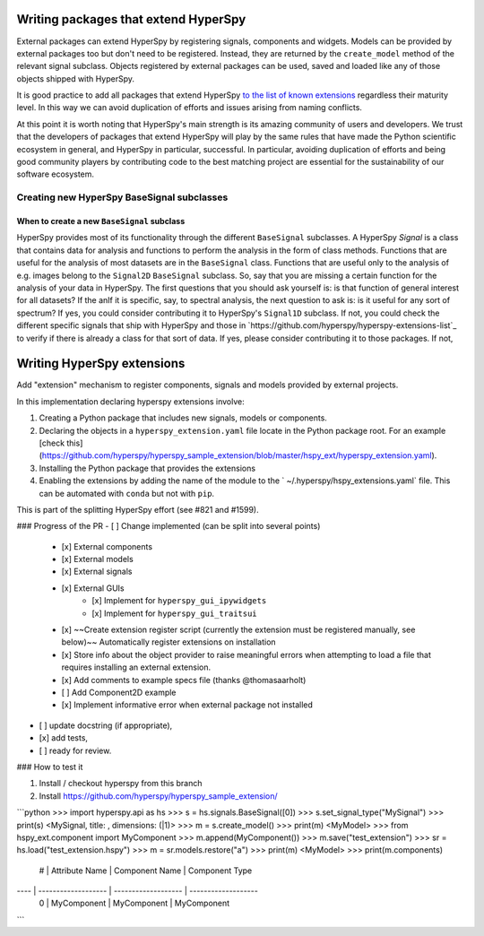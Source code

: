 

.. _writing_extensions-label:

Writing packages that extend HyperSpy
=====================================

.. versionadded:: 1.5
  External packages can extend HyperSpy by registering signals,
  components and widgets.

External packages can extend HyperSpy by registering signals, components and
widgets. Models can be provided by external packages too but don't need to 
be registered. Instead, they are returned by the ``create_model`` method of the
relevant signal subclass. Objects registered by external packages can be
used, saved and loaded like any of those objects shipped with HyperSpy.

It is good practice to add all packages that extend HyperSpy 
`to the list of known extensions
<https://github.com/hyperspy/hyperspy-extensions-list>`_ regardless their
maturity level. In this way we can avoid duplication of efforts and issues
arising from naming conflicts.

At this point it is worth noting that HyperSpy's main strength is its amazing
community of users and developers. We trust that the developers of packages
that extend HyperSpy will play by the same rules that have made the Python
scientific ecosystem in general, and HyperSpy in particular, successful. In
particular, avoiding duplication of efforts and being good community players
by contributing code to the best matching project are essential for the
sustainability of our software ecosystem.

Creating new HyperSpy BaseSignal subclasses
-------------------------------------------

When to create a new ``BaseSignal`` subclass
^^^^^^^^^^^^^^^^^^^^^^^^^^^^^^^^^^^^^^^^^^^^

HyperSpy provides most of its functionality through the different
``BaseSignal`` subclasses. A HyperSpy `Signal` is a class that contains data
for analysis and functions to perform the analysis in the form of class
methods. Functions that are useful for the analysis of most datasets are in
the ``BaseSignal`` class. Functions that are useful only to the analysis of
e.g. images belong to the ``Signal2D`` ``BaseSignal`` subclass. So, say that you
are missing a certain function for the analysis of your data in HyperSpy. The
first questions that you should ask yourself is: is that function of general
interest for all datasets? If the anIf it is specific, say, to spectral analysis, the
next question to ask is: is it useful for any sort of spectrum? If yes, you
could consider contributing it to HyperSpy's ``Signal1D`` subclass. If not,
you could check the different specific signals that ship with HyperSpy and
those in `https://github.com/hyperspy/hyperspy-extensions-list`_ to verify if
there is already a class for that sort of data. If yes, please consider
contributing it to those packages. If not,

.. mermaid::

   graph TD
    A(New function needed)
    B{Is it useful for data of any type and dimensions?}
    C(Contribute it to BaseSignal)
    D{Does an SignalxD for the required dimension exist in HyperSpy?}
    E[Contribute new SignalxD to HyperSpy]
    F{Is the function useful only for some sort of data?}
    G(Contribute it to SignalxD)
    H{Does an signal for that sort of data exists?}
    I(Contribute to package providing the relevant signal)
    J(Create you own package and signal subclass to host the funtion)
    A-->B
    B-- Yes -->C
    B-- No  -->D
    D-- Yes -->F
    D-- No  -->E
    E-->F
    F-- Yes -->H
    F-- No  -->G
    H-- Yes -->I
    H-- No -->J





Writing HyperSpy extensions
===========================



Add "extension" mechanism to register components, signals and models provided by external projects.

In this implementation declaring hyperspy extensions involve:

1. Creating a Python package that includes new signals, models or components.
2. Declaring the objects in a ``hyperspy_extension.yaml`` file locate in the Python package root. For an example [check this](https://github.com/hyperspy/hyperspy_sample_extension/blob/master/hspy_ext/hyperspy_extension.yaml).
3. Installing the Python package that provides the extensions
4. Enabling the extensions by adding the name of the module to the ` ~/.hyperspy/hspy_extensions.yaml` file. This can be automated with ``conda`` but not with ``pip``.

This is part of the splitting HyperSpy effort (see #821 and #1599).

### Progress of the PR
- [ ] Change implemented (can be split into several points)
    - [x] External components
    - [x] External models
    - [x] External signals
    - [x] External GUIs
        - [x] Implement for  ``hyperspy_gui_ipywidgets``
        - [x] Implement for  ``hyperspy_gui_traitsui``
    - [x] ~~Create extension register script (currently the extension must be registered manually, see below)~~ Automatically register extensions on installation
    - [x] Store info about the object provider to raise meaningful errors when attempting to load a file that requires installing an external extension.
    - [x] Add comments to example specs file (thanks @thomasaarholt)
    - [ ] Add Component2D example
    - [x] Implement informative error when external package not installed
- [ ] update docstring (if appropriate),
- [x] add tests,
- [ ] ready for review.

### How to test it

1. Install / checkout hyperspy from this branch
2. Install https://github.com/hyperspy/hyperspy_sample_extension/

```python
>>> import hyperspy.api as hs
>>> s = hs.signals.BaseSignal([0])
>>> s.set_signal_type("MySignal")
>>> print(s)
<MySignal, title: , dimensions: (|1)>
>>> m = s.create_model()
>>> print(m)
<MyModel>
>>> from hspy_ext.component import MyComponent
>>> m.append(MyComponent())
>>> m.save("test_extension")
>>> sr = hs.load("test_extension.hspy")
>>> m = sr.models.restore("a")
>>> print(m)
<MyModel>
>>> print(m.components)
   # |      Attribute Name |      Component Name |      Component Type
---- | ------------------- | ------------------- | -------------------
   0 |         MyComponent |         MyComponent |         MyComponent
```




